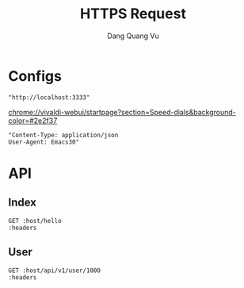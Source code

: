 #+TITLE: HTTPS Request
#+AUTHOR: Dang Quang Vu
#+EMAIL: jayden.dangvu@gmail.com
#+DESCRIPTION: This file only work with Emacs

* Configs
#+name: host
#+BEGIN_SRC elisp
"http://localhost:3333"
#+END_SRC
chrome://vivaldi-webui/startpage?section=Speed-dials&background-color=#2e2f37
#+name: headers
#+BEGIN_SRC elisp
"Content-Type: application/json
User-Agent: Emacs30"
#+END_SRC

* API
** Index
#+BEGIN_SRC restclient :var host=host :var headers=headers
GET :host/hello
:headers
#+END_SRC

#+RESULTS:
#+BEGIN_SRC js
{
  "msg": "hello"
}
// GET http://localhost:3333/hello
// HTTP/1.1 202 Accepted
// content-type: application/json
// content-length: 15
// date: Wed, 10 Jul 2024 08:55:00 GMT
// Request duration: 0.033504s
#+END_SRC

** User
#+BEGIN_SRC restclient :var host=host :var headers=headers
GET :host/api/v1/user/1000
:headers
#+END_SRC

#+RESULTS:
#+BEGIN_SRC js
{
  "error": "no column found for name: password"
}
// GET http://localhost:3333/api/v1/user/1000
// HTTP/1.1 202 Accepted
// content-type: application/json
// content-length: 46
// date: Thu, 11 Jul 2024 08:26:18 GMT
// Request duration: 0.016230s
#+END_SRC
